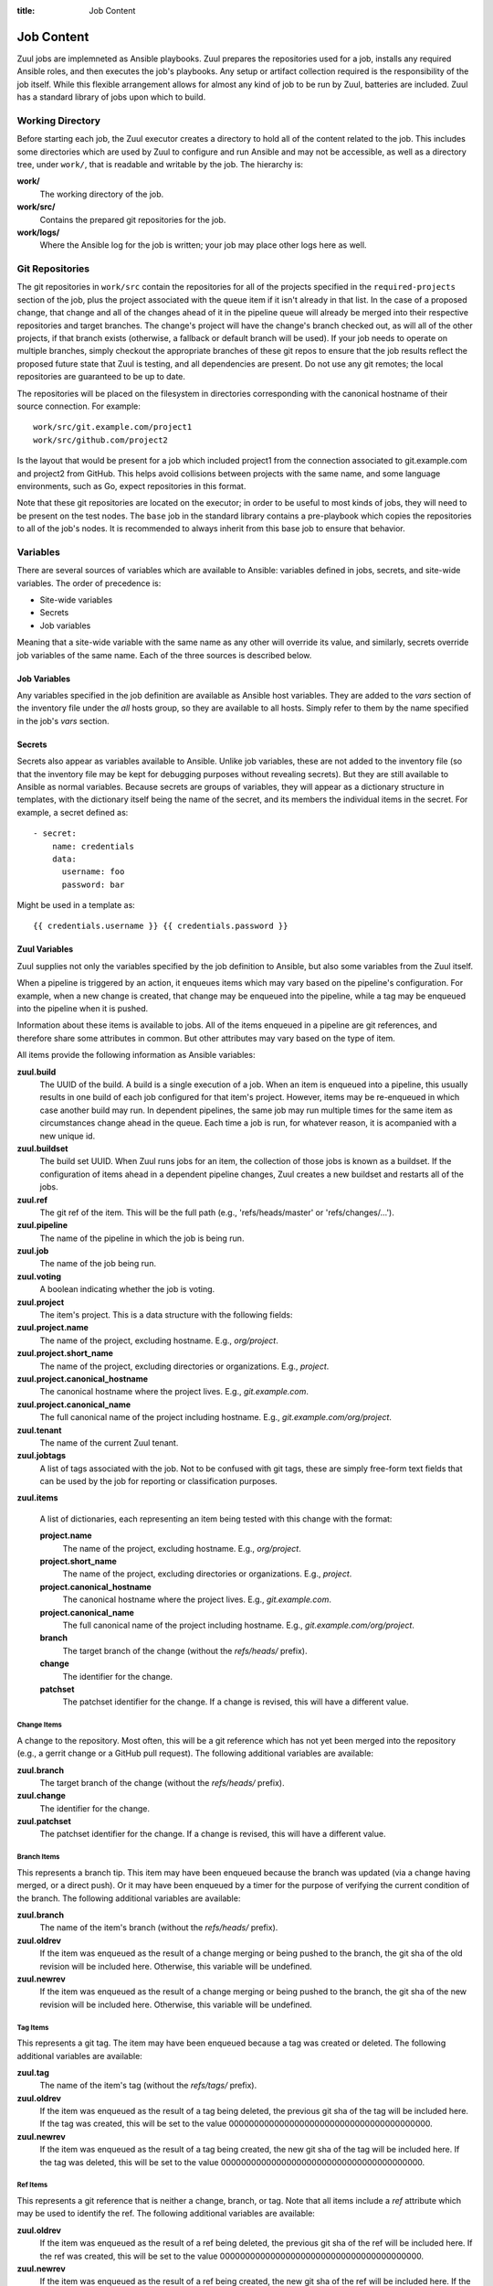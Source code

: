 :title: Job Content

Job Content
===========

Zuul jobs are implemneted as Ansible playbooks.  Zuul prepares the
repositories used for a job, installs any required Ansible roles, and
then executes the job's playbooks.  Any setup or artifact collection
required is the responsibility of the job itself.  While this flexible
arrangement allows for almost any kind of job to be run by Zuul,
batteries are included.  Zuul has a standard library of jobs upon
which to build.

Working Directory
-----------------

Before starting each job, the Zuul executor creates a directory to
hold all of the content related to the job.  This includes some
directories which are used by Zuul to configure and run Ansible and
may not be accessible, as well as a directory tree, under ``work/``,
that is readable and writable by the job.  The hierarchy is:

**work/**
  The working directory of the job.

**work/src/**
  Contains the prepared git repositories for the job.

**work/logs/**
  Where the Ansible log for the job is written; your job
  may place other logs here as well.

Git Repositories
----------------

The git repositories in ``work/src`` contain the repositories for all
of the projects specified in the ``required-projects`` section of the
job, plus the project associated with the queue item if it isn't
already in that list.  In the case of a proposed change, that change
and all of the changes ahead of it in the pipeline queue will already
be merged into their respective repositories and target branches.  The
change's project will have the change's branch checked out, as will
all of the other projects, if that branch exists (otherwise, a
fallback or default branch will be used).  If your job needs to
operate on multiple branches, simply checkout the appropriate branches
of these git repos to ensure that the job results reflect the proposed
future state that Zuul is testing, and all dependencies are present.
Do not use any git remotes; the local repositories are guaranteed to
be up to date.

The repositories will be placed on the filesystem in directories
corresponding with the canonical hostname of their source connection.
For example::

  work/src/git.example.com/project1
  work/src/github.com/project2

Is the layout that would be present for a job which included project1
from the connection associated to git.example.com and project2 from
GitHub.  This helps avoid collisions between projects with the same
name, and some language environments, such as Go, expect repositories
in this format.

Note that these git repositories are located on the executor; in order
to be useful to most kinds of jobs, they will need to be present on
the test nodes.  The ``base`` job in the standard library contains a
pre-playbook which copies the repositories to all of the job's nodes.
It is recommended to always inherit from this base job to ensure that
behavior.

.. TODO: link to base job documentation and/or document src (and logs?) directory

Variables
---------

There are several sources of variables which are available to Ansible:
variables defined in jobs, secrets, and site-wide variables.  The
order of precedence is:

* Site-wide variables

* Secrets

* Job variables

Meaning that a site-wide variable with the same name as any other will
override its value, and similarly, secrets override job variables of
the same name.  Each of the three sources is described below.


Job Variables
~~~~~~~~~~~~~

Any variables specified in the job definition are available as Ansible
host variables.  They are added to the `vars` section of the inventory
file under the `all` hosts group, so they are available to all hosts.
Simply refer to them by the name specified in the job's `vars`
section.

Secrets
~~~~~~~

Secrets also appear as variables available to Ansible.  Unlike job
variables, these are not added to the inventory file (so that the
inventory file may be kept for debugging purposes without revealing
secrets).  But they are still available to Ansible as normal
variables.  Because secrets are groups of variables, they will appear
as a dictionary structure in templates, with the dictionary itself
being the name of the secret, and its members the individual items in
the secret.  For example, a secret defined as::

  - secret:
      name: credentials
      data:
        username: foo
        password: bar

Might be used in a template as::

 {{ credentials.username }} {{ credentials.password }}

.. TODO: xref job vars

Zuul Variables
~~~~~~~~~~~~~~

Zuul supplies not only the variables specified by the job definition
to Ansible, but also some variables from the Zuul itself.

When a pipeline is triggered by an action, it enqueues items which may
vary based on the pipeline's configuration.  For example, when a new
change is created, that change may be enqueued into the pipeline,
while a tag may be enqueued into the pipeline when it is pushed.

Information about these items is available to jobs.  All of the items
enqueued in a pipeline are git references, and therefore share some
attributes in common.  But other attributes may vary based on the type
of item.

All items provide the following information as Ansible variables:

**zuul.build**
  The UUID of the build.  A build is a single execution of a job.
  When an item is enqueued into a pipeline, this usually results in
  one build of each job configured for that item's project.  However,
  items may be re-enqueued in which case another build may run.  In
  dependent pipelines, the same job may run multiple times for the
  same item as circumstances change ahead in the queue.  Each time a
  job is run, for whatever reason, it is acompanied with a new
  unique id.

**zuul.buildset**
  The build set UUID.  When Zuul runs jobs for an item, the collection
  of those jobs is known as a buildset.  If the configuration of items
  ahead in a dependent pipeline changes, Zuul creates a new buildset
  and restarts all of the jobs.

**zuul.ref**
  The git ref of the item.  This will be the full path (e.g.,
  'refs/heads/master' or 'refs/changes/...').

**zuul.pipeline**
  The name of the pipeline in which the job is being run.

**zuul.job**
  The name of the job being run.

**zuul.voting**
  A boolean indicating whether the job is voting.

**zuul.project**
  The item's project.  This is a data structure with the following
  fields:

**zuul.project.name**
  The name of the project, excluding hostname.  E.g., `org/project`.

**zuul.project.short_name**
  The name of the project, excluding directories or organizations.
  E.g., `project`.

**zuul.project.canonical_hostname**
  The canonical hostname where the project lives.  E.g.,
  `git.example.com`.

**zuul.project.canonical_name**
  The full canonical name of the project including hostname.  E.g.,
  `git.example.com/org/project`.

**zuul.tenant**
  The name of the current Zuul tenant.

**zuul.jobtags**
  A list of tags associated with the job.  Not to be confused with git
  tags, these are simply free-form text fields that can be used by the
  job for reporting or classification purposes.

**zuul.items**

  A list of dictionaries, each representing an item being tested with
  this change with the format:

  **project.name**
    The name of the project, excluding hostname.  E.g., `org/project`.

  **project.short_name**
    The name of the project, excluding directories or organizations.
    E.g., `project`.

  **project.canonical_hostname**
    The canonical hostname where the project lives.  E.g.,
    `git.example.com`.

  **project.canonical_name**
    The full canonical name of the project including hostname.  E.g.,
    `git.example.com/org/project`.

  **branch**
    The target branch of the change (without the `refs/heads/` prefix).

  **change**
    The identifier for the change.

  **patchset**
    The patchset identifier for the change.  If a change is revised,
    this will have a different value.

Change Items
++++++++++++

A change to the repository.  Most often, this will be a git reference
which has not yet been merged into the repository (e.g., a gerrit
change or a GitHub pull request).  The following additional variables
are available:

**zuul.branch**
  The target branch of the change (without the `refs/heads/` prefix).

**zuul.change**
  The identifier for the change.

**zuul.patchset**
  The patchset identifier for the change.  If a change is revised,
  this will have a different value.

Branch Items
++++++++++++

This represents a branch tip.  This item may have been enqueued
because the branch was updated (via a change having merged, or a
direct push).  Or it may have been enqueued by a timer for the purpose
of verifying the current condition of the branch.  The following
additional variables are available:

**zuul.branch**
  The name of the item's branch (without the `refs/heads/` prefix).

**zuul.oldrev**
  If the item was enqueued as the result of a change merging or being
  pushed to the branch, the git sha of the old revision will be
  included here.  Otherwise, this variable will be undefined.

**zuul.newrev**
  If the item was enqueued as the result of a change merging or being
  pushed to the branch, the git sha of the new revision will be
  included here.  Otherwise, this variable will be undefined.

Tag Items
+++++++++

This represents a git tag.  The item may have been enqueued because a
tag was created or deleted.  The following additional variables are
available:

**zuul.tag**
  The name of the item's tag (without the `refs/tags/` prefix).

**zuul.oldrev**
  If the item was enqueued as the result of a tag being deleted, the
  previous git sha of the tag will be included here.  If the tag was
  created, this will be set to the value
  0000000000000000000000000000000000000000.

**zuul.newrev**
  If the item was enqueued as the result of a tag being created, the
  new git sha of the tag will be included here.  If the tag was
  deleted, this will be set to the value
  0000000000000000000000000000000000000000.

Ref Items
+++++++++

This represents a git reference that is neither a change, branch, or
tag.  Note that all items include a `ref` attribute which may be used
to identify the ref.  The following additional variables are
available:

**zuul.oldrev**
  If the item was enqueued as the result of a ref being deleted, the
  previous git sha of the ref will be included here.  If the ref was
  created, this will be set to the value
  0000000000000000000000000000000000000000.

**zuul.newrev**
  If the item was enqueued as the result of a ref being created, the
  new git sha of the ref will be included here.  If the ref was
  deleted, this will be set to the value
  0000000000000000000000000000000000000000.

Working Directory
+++++++++++++++++

Additionally, some information about the working directory and the
executor running the job is available:

**zuul.executor.hostname**
  The hostname of the executor.

**zuul.executor.src_root**
  The path to the source directory.

**zuul.executor.log_root**
  The path to the logs directory.


.. _user_sitewide_variables:

Site-wide Variables
~~~~~~~~~~~~~~~~~~~

The Zuul administrator may define variables which will be available to
all jobs running in the system.  These are statically defined and may
not be altered by jobs.  See the :ref:`Administrator's Guide
<admin_sitewide_variables>` for information on how a site
administrator may define these variables.


SSH Keys
--------

Zuul starts each job with an SSH agent running and the key used to
access the job's nodes added to that agent.  Generally you won't need
to be aware of this since Ansible will use this when performing any
tasks on remote nodes.  However, under some circumstances you may want
to interact with the agent.  For example, you may wish to add a key
provided as a secret to the job in order to access a specific host, or
you may want to, in a pre-playbook, replace the key used to log into
the assigned nodes in order to further protect it from being abused by
untrusted job content.

.. TODO: describe standard lib and link to published docs for it.

.. _return_values:

Return Values
-------------

The job may return some values to Zuul to affect its behavior.  To
return a value, use the *zuul_return* Ansible module in a job
playbook.  For example::

  tasks:
    - zuul_return:
        data:
          foo: bar

Will return the dictionary "{'foo': 'bar'}" to Zuul.

.. TODO: xref to section describing formatting

Several uses of these values are planned, but the only currently
implemented use is to set the log URL for a build.  To do so, set the
**zuul.log_url** value.  For example::

  tasks:
    - zuul_return:
        data:
          zuul:
            log_url: http://logs.example.com/path/to/build/logs
